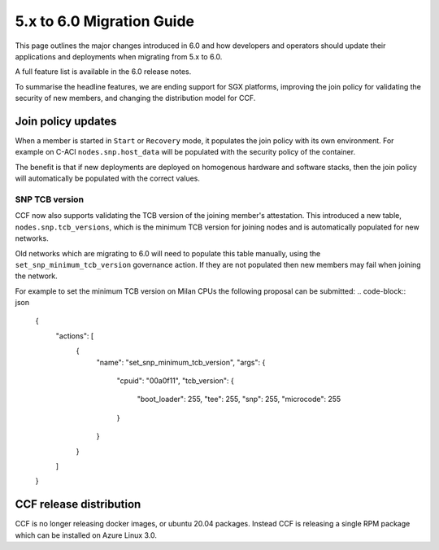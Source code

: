 5.x to 6.0 Migration Guide
==========================

This page outlines the major changes introduced in 6.0 and how developers and operators should update their applications and deployments when migrating from 5.x to 6.0.

A full feature list is available in the 6.0 release notes.

To summarise the headline features, we are ending support for SGX platforms, improving the join policy for validating the security of new members, and changing the distribution model for CCF.

Join policy updates
-----------

When a member is started in ``Start`` or ``Recovery`` mode, it populates the join policy with its own environment.
For example on C-ACI ``nodes.snp.host_data`` will be populated with the security policy of the container.

The benefit is that if new deployments are deployed on homogenous hardware and software stacks, then the join policy will automatically be populated with the correct values.


SNP TCB version
~~~~~~~~~~~~~~~

CCF now also supports validating the TCB version of the joining member's attestation.
This introduced a new table, ``nodes.snp.tcb_versions``, which is the minimum TCB version for joining nodes and is automatically populated for new networks.

Old networks which are migrating to 6.0 will need to populate this table manually, using the ``set_snp_minimum_tcb_version`` governance action.
If they are not populated then new members may fail when joining the network.

For example to set the minimum TCB version on Milan CPUs the following proposal can be submitted:
.. code-block:: json

    {
      "actions": [
        {
          "name": "set_snp_minimum_tcb_version",
          "args": {
            "cpuid": "00a0f11",
            "tcb_version": {
              "boot_loader": 255,
              "tee": 255,
              "snp": 255, 
              "microcode": 255 
            }
          }
        }
      ]
    }

CCF release distribution
------------------------

CCF is no longer releasing docker images, or ubuntu 20.04 packages.
Instead CCF is releasing a single RPM package which can be installed on Azure Linux 3.0.